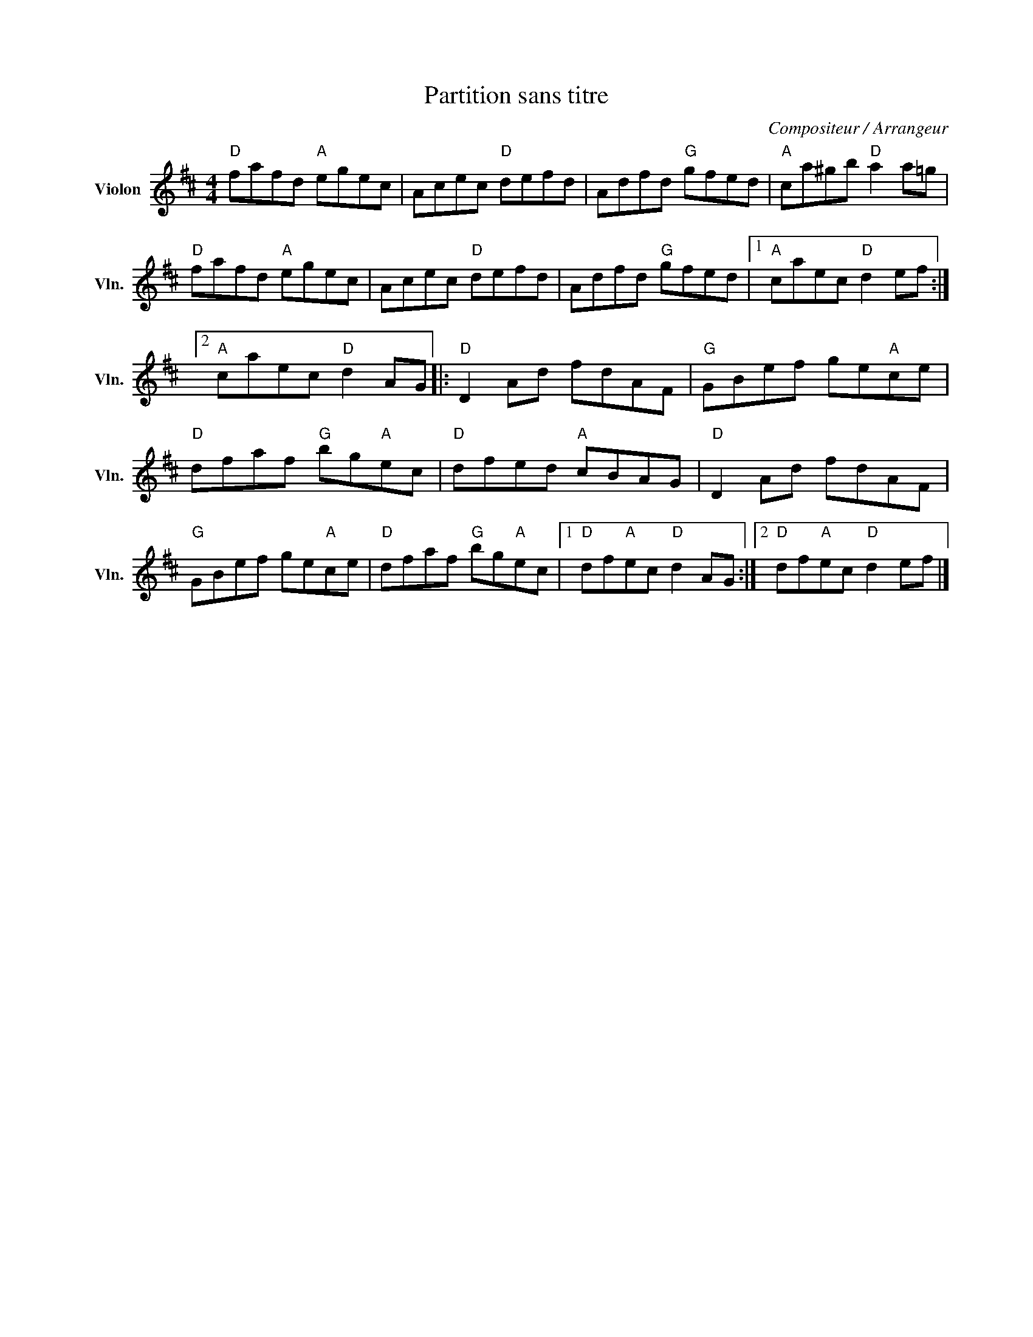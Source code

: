 X:1
T:Partition sans titre
C:Compositeur / Arrangeur
L:1/8
M:4/4
I:linebreak $
K:D
V:1 treble nm="Violon" snm="Vln."
V:1
"D" fafd"A" egec | Acec"D" defd | Adfd"G" gfed |"A" ca^gb"D" a2 a=g |"D" fafd"A" egec | %5
 Acec"D" defd | Adfd"G" gfed |1"A" caec"D" d2 ef :|2"A" caec"D" d2 AG |:"D" D2 Ad fdAF | %10
"G" GBef ge"A"ce |"D" dfaf"G" bg"A"ec |"D" dfed"A" cBAG |"D" D2 Ad fdAF |"G" GBef ge"A"ce | %15
"D" dfaf"G" bg"A"ec |1"D" df"A"ec"D" d2 AG :|2"D" df"A"ec"D" d2 ef |] %18
